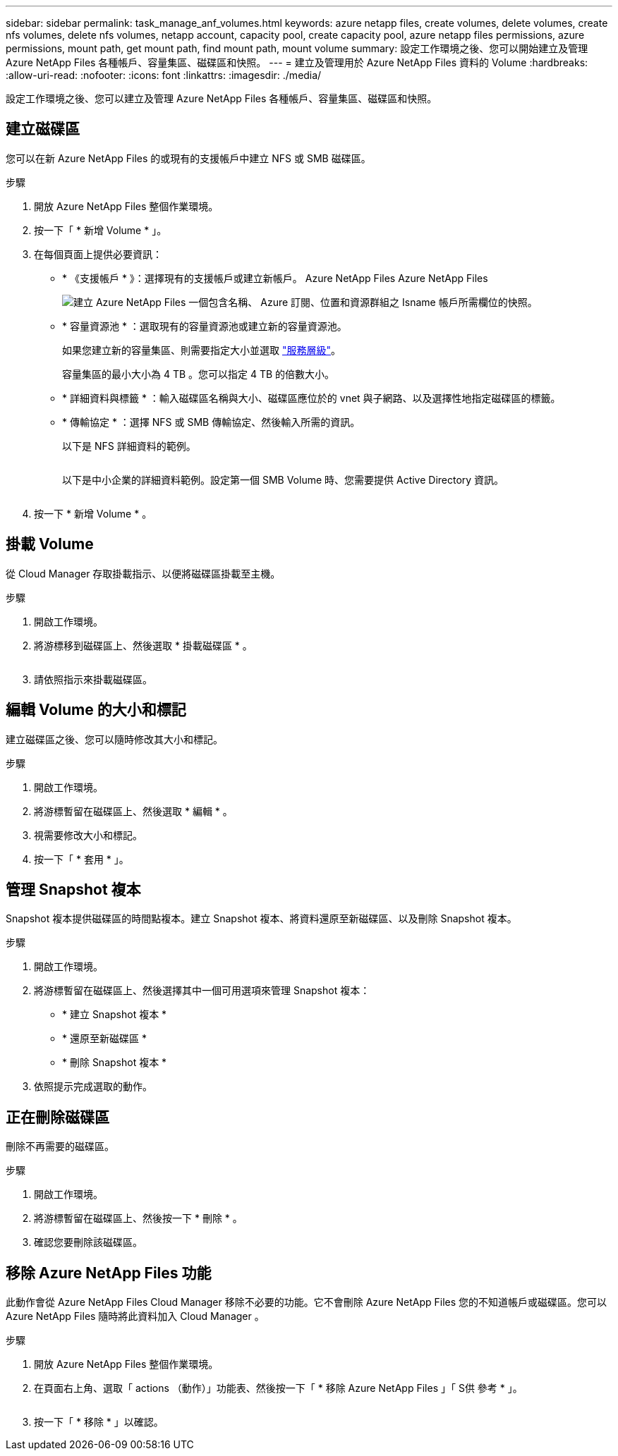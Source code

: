 ---
sidebar: sidebar 
permalink: task_manage_anf_volumes.html 
keywords: azure netapp files, create volumes, delete volumes, create nfs volumes, delete nfs volumes, netapp account, capacity pool, create capacity pool, azure netapp files permissions, azure permissions, mount path, get mount path, find mount path, mount volume 
summary: 設定工作環境之後、您可以開始建立及管理 Azure NetApp Files 各種帳戶、容量集區、磁碟區和快照。 
---
= 建立及管理用於 Azure NetApp Files 資料的 Volume
:hardbreaks:
:allow-uri-read: 
:nofooter: 
:icons: font
:linkattrs: 
:imagesdir: ./media/


[role="lead"]
設定工作環境之後、您可以建立及管理 Azure NetApp Files 各種帳戶、容量集區、磁碟區和快照。



== 建立磁碟區

您可以在新 Azure NetApp Files 的或現有的支援帳戶中建立 NFS 或 SMB 磁碟區。

.步驟
. 開放 Azure NetApp Files 整個作業環境。
. 按一下「 * 新增 Volume * 」。
. 在每個頁面上提供必要資訊：
+
** * 《支援帳戶 * 》：選擇現有的支援帳戶或建立新帳戶。 Azure NetApp Files Azure NetApp Files
+
image:screenshot_anf_create_account.gif["建立 Azure NetApp Files 一個包含名稱、 Azure 訂閱、位置和資源群組之 Isname 帳戶所需欄位的快照。"]

** * 容量資源池 * ：選取現有的容量資源池或建立新的容量資源池。
+
如果您建立新的容量集區、則需要指定大小並選取 https://docs.microsoft.com/en-us/azure/azure-netapp-files/azure-netapp-files-service-levels["服務層級"^]。

+
容量集區的最小大小為 4 TB 。您可以指定 4 TB 的倍數大小。

** * 詳細資料與標籤 * ：輸入磁碟區名稱與大小、磁碟區應位於的 vnet 與子網路、以及選擇性地指定磁碟區的標籤。
** * 傳輸協定 * ：選擇 NFS 或 SMB 傳輸協定、然後輸入所需的資訊。
+
以下是 NFS 詳細資料的範例。

+
image:screenshot_anf_nfs.gif[""]

+
以下是中小企業的詳細資料範例。設定第一個 SMB Volume 時、您需要提供 Active Directory 資訊。

+
image:screenshot_anf_smb.gif[""]



. 按一下 * 新增 Volume * 。




== 掛載 Volume

從 Cloud Manager 存取掛載指示、以便將磁碟區掛載至主機。

.步驟
. 開啟工作環境。
. 將游標移到磁碟區上、然後選取 * 掛載磁碟區 * 。
+
image:screenshot_anf_hover.gif[""]

. 請依照指示來掛載磁碟區。




== 編輯 Volume 的大小和標記

建立磁碟區之後、您可以隨時修改其大小和標記。

.步驟
. 開啟工作環境。
. 將游標暫留在磁碟區上、然後選取 * 編輯 * 。
. 視需要修改大小和標記。
. 按一下「 * 套用 * 」。




== 管理 Snapshot 複本

Snapshot 複本提供磁碟區的時間點複本。建立 Snapshot 複本、將資料還原至新磁碟區、以及刪除 Snapshot 複本。

.步驟
. 開啟工作環境。
. 將游標暫留在磁碟區上、然後選擇其中一個可用選項來管理 Snapshot 複本：
+
** * 建立 Snapshot 複本 *
** * 還原至新磁碟區 *
** * 刪除 Snapshot 複本 *


. 依照提示完成選取的動作。




== 正在刪除磁碟區

刪除不再需要的磁碟區。

.步驟
. 開啟工作環境。
. 將游標暫留在磁碟區上、然後按一下 * 刪除 * 。
. 確認您要刪除該磁碟區。




== 移除 Azure NetApp Files 功能

此動作會從 Azure NetApp Files Cloud Manager 移除不必要的功能。它不會刪除 Azure NetApp Files 您的不知道帳戶或磁碟區。您可以 Azure NetApp Files 隨時將此資料加入 Cloud Manager 。

.步驟
. 開放 Azure NetApp Files 整個作業環境。
. 在頁面右上角、選取「 actions （動作）」功能表、然後按一下「 * 移除 Azure NetApp Files 」「 S供 參考 * 」。
+
image:screenshot_anf_remove.gif[""]

. 按一下「 * 移除 * 」以確認。

